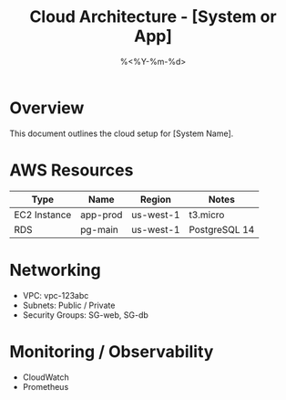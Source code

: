 #+TITLE: Cloud Architecture - [System or App]
#+DATE: %<%Y-%m-%d>
#+FILETAGS: :infra:cloud:

* Overview
This document outlines the cloud setup for [System Name].

* AWS Resources
| Type          | Name       | Region     | Notes         |
|---------------+------------+------------+---------------|
| EC2 Instance  | app-prod   | us-west-1  | t3.micro       |
| RDS           | pg-main    | us-west-1  | PostgreSQL 14 |

* Networking
- VPC: vpc-123abc
- Subnets: Public / Private
- Security Groups: SG-web, SG-db

* Monitoring / Observability
- CloudWatch
- Prometheus